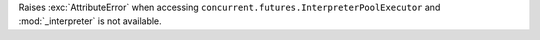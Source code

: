 Raises :exc:`AttributeError` when accessing
``concurrent.futures.InterpreterPoolExecutor`` and :mod:`_interpreter` is
not available.
